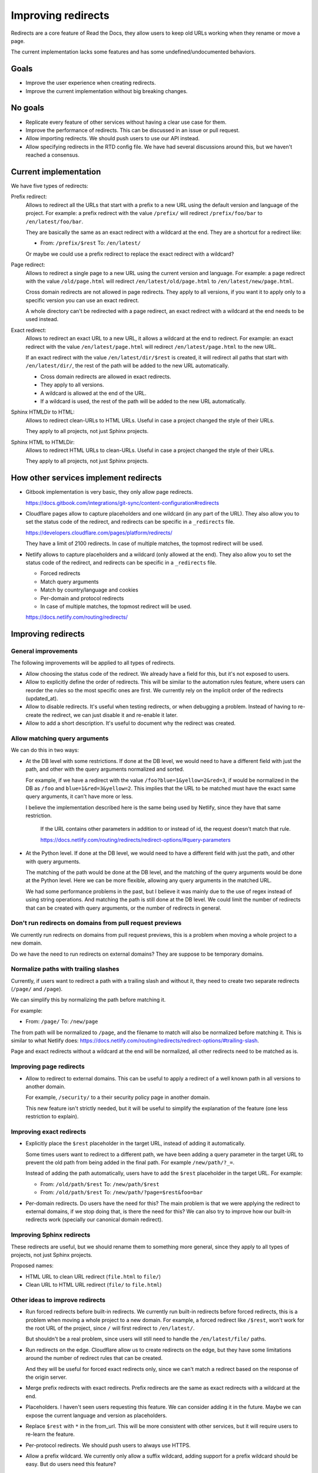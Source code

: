 Improving redirects
===================

Redirects are a core feature of Read the Docs,
they allow users to keep old URLs working when they rename or move a page.

The current implementation lacks some features and has some undefined/undocumented behaviors.

Goals
-----

- Improve the user experience when creating redirects.
- Improve the current implementation without big breaking changes.

No goals
--------

- Replicate every feature of other services without
  having a clear use case for them.
- Improve the performance of redirects.
  This can be discussed in an issue or pull request.
- Allow importing redirects.
  We should push users to use our API instead.
- Allow specifying redirects in the RTD config file.
  We have had several discussions around this,
  but we haven't reached a consensus.

Current implementation
----------------------

We have five types of redirects:

Prefix redirect:
   Allows to redirect all the URLs that start with a prefix to a new URL
   using the default version and language of the project.
   For example: a prefix redirect with the value ``/prefix/``
   will redirect ``/prefix/foo/bar`` to ``/en/latest/foo/bar``.

   They are basically the same as an exact redirect with a wildcard at the end.
   They are a shortcut for a redirect like:

   - From: ``/prefix/$rest``
     To: ``/en/latest/``

   Or maybe we could use a prefix redirect to replace the exact redirect with a wildcard?

Page redirect:
   Allows to redirect a single page to a new URL using the current version and language.
   For example: a page redirect with the value ``/old/page.html``
   will redirect ``/en/latest/old/page.html`` to ``/en/latest/new/page.html``.

   Cross domain redirects are not allowed in page redirects.
   They apply to all versions,
   if you want it to apply only to a specific version you can use an exact redirect.

   A whole directory can't be redirected with a page redirect,
   an exact redirect with a wildcard at the end needs to be used instead.

Exact redirect:
   Allows to redirect an exact URL to a new URL,
   it allows a wildcard at the end to redirect.
   For example: an exact redirect with the value ``/en/latest/page.html``
   will redirect ``/en/latest/page.html`` to the new URL.

   If an exact redirect with the value ``/en/latest/dir/$rest``
   is created, it will redirect all paths that start with ``/en/latest/dir/``,
   the rest of the path will be added to the new URL automatically.

   - Cross domain redirects are allowed in exact redirects.
   - They apply to all versions.
   - A wildcard is allowed at the end of the URL.
   - If a wildcard is used, the rest of the path will be added to the new URL automatically.

Sphinx HTMLDir to HTML:
   Allows to redirect clean-URLs to HTML URLs.
   Useful in case a project changed the style of their URLs.

   They apply to all projects, not just Sphinx projects.

Sphinx HTML to HTMLDir:
   Allows to redirect HTML URLs to clean-URLs.
   Useful in case a project changed the style of their URLs.

   They apply to all projects, not just Sphinx projects.

How other services implement redirects
--------------------------------------

- Gitbook implementation is very basic,
  they only allow page redirects.

  https://docs.gitbook.com/integrations/git-sync/content-configuration#redirects

- Cloudflare pages allow to capture placeholders and one wildcard (in any part of the URL).
  They also allow you to set the status code of the redirect,
  and redirects can be specific in a ``_redirects`` file.

  https://developers.cloudflare.com/pages/platform/redirects/

  They have a limit of 2100 redirects.
  In case of multiple matches, the topmost redirect will be used.

- Netlify allows to capture placeholders and a wildcard (only allowed at the end).
  They also allow you to set the status code of the redirect,
  and redirects can be specific in a ``_redirects`` file.

  - Forced redirects
  - Match query arguments
  - Match by country/language and cookies
  - Per-domain and protocol redirects
  - In case of multiple matches, the topmost redirect will be used.

  https://docs.netlify.com/routing/redirects/

Improving redirects
-------------------

General improvements
~~~~~~~~~~~~~~~~~~~~

The following improvements will be applied to all types of redirects.

- Allow choosing the status code of the redirect.
  We already have a field for this, but it's not exposed to users.
- Allow to explicitly define the order of redirects.
  This will be similar to the automation rules feature,
  where users can reorder the rules so the most specific ones are first.
  We currently rely on the implicit order of the redirects (updated_at).
- Allow to disable redirects.
  It's useful when testing redirects, or when debugging a problem.
  Instead of having to re-create the redirect,
  we can just disable it and re-enable it later.
- Allow to add a short description.
  It's useful to document why the redirect was created.

Allow matching query arguments
~~~~~~~~~~~~~~~~~~~~~~~~~~~~~~

We can do this in two ways:

- At the DB level with some restrictions.
  If done at the DB level,
  we would need to have a different field
  with just the path, and other with the query arguments normalized and sorted.

  For example, if we have a redirect with the value ``/foo?blue=1&yellow=2&red=3``,
  if would be normalized in the DB as ``/foo`` and ``blue=1&red=3&yellow=2``.
  This implies that the URL to be matched must have the exact same query arguments,
  it can't have more or less.

  I believe the implementation described here is the same being used by Netlify,
  since they have that same restriction.

      If the URL contains other parameters in addition to or instead of id, the request doesn't match that rule.

      https://docs.netlify.com/routing/redirects/redirect-options/#query-parameters

- At the Python level.
  If done at the DB level,
  we would need to have a different field
  with just the path, and other with query arguments.

  The matching of the path would be done at the DB level,
  and the matching of the query arguments would be done at the Python level.
  Here we can be more flexible, allowing any query arguments in the matched URL.

  We had some performance problems in the past,
  but I believe it was mainly due to the use of regex instead of using string operations.
  And matching the path is still done at the DB level.
  We could limit the number of redirects that can be created with query arguments,
  or the number of redirects in general.

Don't run redirects on domains from pull request previews
~~~~~~~~~~~~~~~~~~~~~~~~~~~~~~~~~~~~~~~~~~~~~~~~~~~~~~~~~

We currently run redirects on domains from pull request previews,
this is a problem when moving a whole project to a new domain.

Do we have the need to run redirects on external domains?
They are suppose to be temporary domains.

Normalize paths with trailing slashes
~~~~~~~~~~~~~~~~~~~~~~~~~~~~~~~~~~~~~

Currently, if users want to redirect a path with a trailing slash and without it,
they need to create two separate redirects (``/page/`` and ``/page``).

We can simplify this by normalizing the path before matching it.

For example:

- From: ``/page/``
  To: ``/new/page``

The from path will be normalized to ``/page``,
and the filename to match will also be normalized before matching it.
This is similar to what Netlify does:
https://docs.netlify.com/routing/redirects/redirect-options/#trailing-slash.

Page and exact redirects without a wildcard at the end will be normalized,
all other redirects need to be matched as is.

Improving page redirects
~~~~~~~~~~~~~~~~~~~~~~~~

- Allow to redirect to external domains.
  This can be useful to apply a redirect of a well known path
  in all versions to another domain.

  For example, ``/security/`` to a their security policy page in another domain.

  This new feature isn't strictly needed,
  but it will be useful to simplify the explanation of the feature
  (one less restriction to explain).

Improving exact redirects
~~~~~~~~~~~~~~~~~~~~~~~~~

- Explicitly place the ``$rest`` placeholder in the target URL,
  instead of adding it automatically.

  Some times users want to redirect to a different path,
  we have been adding a query parameter in the target URL to
  prevent the old path from being added in the final path.
  For example ``/new/path/?_=``.

  Instead of adding the path automatically,
  users have to add the ``$rest`` placeholder in the target URL.
  For example:

  - From: ``/old/path/$rest``
    To: ``/new/path/$rest``

  - From: ``/old/path/$rest``
    To: ``/new/path/?page=$rest&foo=bar``

- Per-domain redirects.
  Do users have the need for this?
  The main problem is that we were applying the redirect
  to external domains, if we stop doing that, is there the need for this?
  We can also try to improve how our built-in redirects work
  (specially our canonical domain redirect).

Improving Sphinx redirects
~~~~~~~~~~~~~~~~~~~~~~~~~~

These redirects are useful, but we should rename them to something more general,
since they apply to all types of projects, not just Sphinx projects.

Proposed names:

- HTML URL to clean URL redirect (``file.html`` to ``file/``)
- Clean URL to HTML URL redirect (``file/`` to ``file.html``)

Other ideas to improve redirects
~~~~~~~~~~~~~~~~~~~~~~~~~~~~~~~~

- Run forced redirects before built-in redirects.
  We currently run built-in redirects before forced redirects,
  this is a problem when moving a whole project to a new domain.
  For example, a forced redirect like ``/$rest``,
  won't work for the root URL of the project,
  since ``/`` will first redirect to ``/en/latest/``.

  But shouldn't be a real problem, since users will still need to
  handle the ``/en/latest/file/`` paths.

- Run redirects on the edge.
  Cloudflare allow us to create redirects on the edge,
  but they have some limitations around the number of
  redirect rules that can be created.

  And they will be useful for forced exact redirects only,
  since we can't match a redirect based on the response of the origin server.

- Merge prefix redirects with exact redirects.
  Prefix redirects are the same as exact redirects with a wildcard at the end.

- Placeholders.
  I haven't seen users requesting this feature.
  We can consider adding it in the future.
  Maybe we can expose the current language and version as placeholders.

- Replace ``$rest`` with ``*`` in the from_url.
  This will be more consistent with other services,
  but it will require users to re-learn the feature.

- Per-protocol redirects.
  We should push users to always use HTTPS.

- Allow a prefix wildcard.
  We currently only allow a suffix wildcard,
  adding support for a prefix wildcard should be easy.
  But do users need this feature?

Migration
---------

Most of the proposed improvements are backwards compatible,
and just need a data migration to normalize existing redirects.

For the exception of adding the ``$rest`` placeholder in the target URL explicitly,
that needs users to re-learn how this feature works, i.e, they may be expecting
to have the path added automatically in the target URL.

We can create a small blog post explaining the changes.
